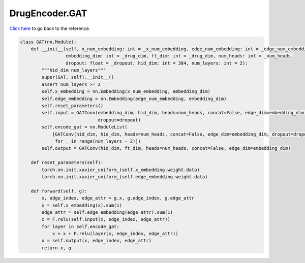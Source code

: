 DrugEncoder.GAT
===========================

`Click here </document/DrugEncoder/GAT.html>`_ to go back to the reference.


.. code-block:: python

    class GAT(nn.Module):
        def __init__(self, x_num_embedding: int = _x_num_embedding, edge_num_embedding: int = _edge_num_embedding,
                     embedding_dim: int = _drug_dim, ft_dim: int = _drug_dim, num_heads: int = _num_heads,
                     dropout: float = _dropout, hid_dim: int = 384, num_layers: int = 2):
            """hid_dim num_layers"""
            super(GAT, self).__init__()
            assert num_layers >= 2
            self.x_embedding = nn.Embedding(x_num_embedding, embedding_dim)
            self.edge_embedding = nn.Embedding(edge_num_embedding, embedding_dim)
            self.reset_parameters()
            self.input = GATConv(embedding_dim, hid_dim, heads=num_heads, concat=False, edge_dim=embedding_dim,
                                 dropout=dropout)
            self.encode_gat = nn.ModuleList(
                [GATConv(hid_dim, hid_dim, heads=num_heads, concat=False, edge_dim=embedding_dim, dropout=dropout)
                 for _ in range(num_layers - 2)])
            self.output = GATConv(hid_dim, ft_dim, heads=num_heads, concat=False, edge_dim=embedding_dim)

        def reset_parameters(self):
            torch.nn.init.xavier_uniform_(self.x_embedding.weight.data)
            torch.nn.init.xavier_uniform_(self.edge_embedding.weight.data)

        def forward(self, g):
            x, edge_index, edge_attr = g.x, g.edge_index, g.edge_attr
            x = self.x_embedding(x).sum(1)
            edge_attr = self.edge_embedding(edge_attr).sum(1)
            x = F.relu(self.input(x, edge_index, edge_attr))
            for layer in self.encode_gat:
                x = x + F.relu(layer(x, edge_index, edge_attr))
            x = self.output(x, edge_index, edge_attr)
            return x, g
